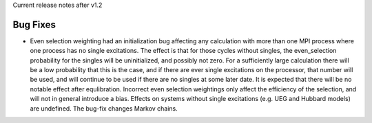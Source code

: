 Current release notes after v1.2

Bug Fixes
----------

* Even selection weighting had an initialization bug affecting any calculation with more than one MPI process where one process has no single excitations.
  The effect is that for those cycles without singles, the even_selection probability for the singles will be uninitialized, and possibly not zero.
  For a sufficiently large calculation there will be a low probability that this is the case, and if there are ever single excitations on the processor,
  that number will be used, and will continue to be used if there are no singles at some later date.  It is expected that there will be no notable effect
  after equlibration.
  Incorrect even selection weightings only affect the efficiency of the selection, and will not in general introduce a bias.
  Effects on systems without single excitations (e.g. UEG and Hubbard models) are undefined. 
  The bug-fix changes Markov chains.
